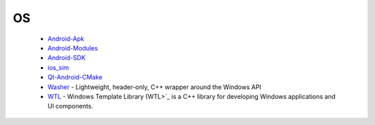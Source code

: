 OS
--

 * `Android-Apk <https://docs.hunter.sh/en/latest/packages/pkg/Android-Apk.html>`_
 * `Android-Modules <https://docs.hunter.sh/en/latest/packages/pkg/Android-Modules.html>`_
 * `Android-SDK <https://docs.hunter.sh/en/latest/packages/pkg/Android-SDK.html>`_
 * `ios_sim <https://docs.hunter.sh/en/latest/packages/pkg/ios_sim.html>`_
 * `Qt-Android-CMake <https://docs.hunter.sh/en/latest/packages/pkg/Qt-Android-CMake.html>`_
 * `Washer <https://docs.hunter.sh/en/latest/packages/pkg/Washer.html>`_ - Lightweight, header-only, C++ wrapper around the Windows API
 * `WTL <https://docs.hunter.sh/en/latest/packages/pkg/WTL.html>`_ - Windows Template Library (WTL>`_ is a C++ library for developing Windows applications and UI components.
